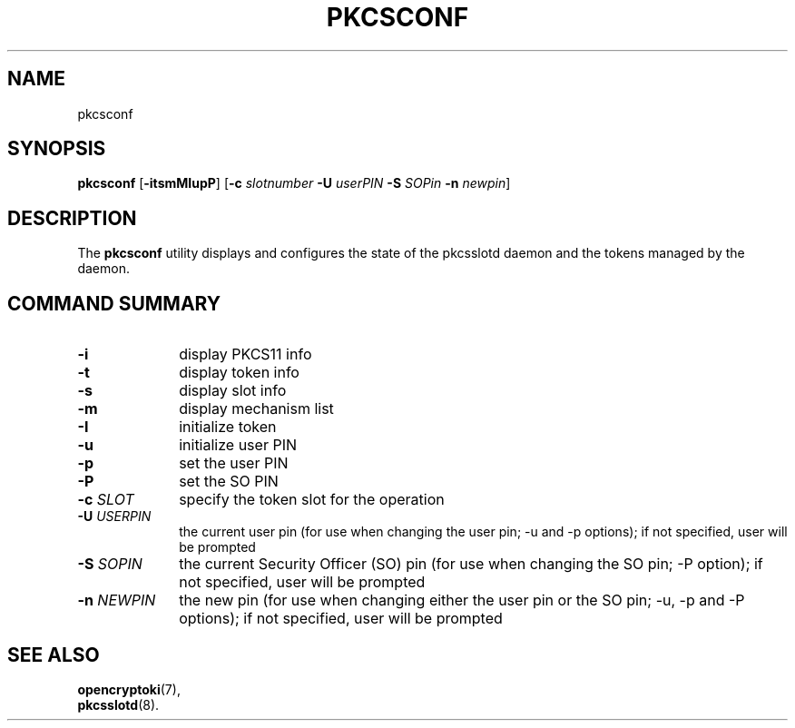 .TH PKCSCONF 1 "May 2007" "2.2.4.1" "openCryptoki"
.SH NAME
pkcsconf

.SH SYNOPSIS
\fBpkcsconf\fP
[\fB-itsmMIupP\fP]
[\fB-c\fP \fIslotnumber\fP \fB-U\fP \fIuserPIN\fP
\fB-S\fP \fISOPin\fP \fB-n\fP \fInewpin\fP]

.SH DESCRIPTION
The \fBpkcsconf\fP utility displays and configures the state of the
pkcsslotd daemon and the tokens managed by the daemon.

.SH "COMMAND SUMMARY"
.IP "\fB-i\fP" 10
display PKCS11 info
.IP "\fB-t\fP" 10
display token info
.IP "\fB-s\fP" 10
display slot info
.IP "\fB-m\fP" 10
display mechanism list
.IP "\fB-I\fP" 10
initialize token 
.IP "\fB-u\fP" 10
initialize user PIN
.IP "\fB-p\fP" 10
set the user PIN
.IP "\fB-P\fP" 10
set the SO PIN
.IP "\fB-c\fP \fISLOT\fP" 10
specify the token slot for the operation
.IP "\fB-U\fP \fIUSERPIN\fP" 10
the current user pin (for use when changing the user pin; -u and -p options);
if not specified, user will be prompted
.IP "\fB-S\fP \fISOPIN\fP" 10
the current Security Officer (SO) pin (for use when changing the SO pin;
-P option); if not specified, user will be prompted
.IP "\fB-n\fP \fINEWPIN\fP" 10
the new pin (for use when changing either the user pin or the SO pin; -u, -p
and -P options); if not specified, user will be prompted

.SH SEE ALSO
.PD 0
.TP
\fBopencryptoki\fP(7),
.TP
\fBpkcsslotd\fP(8).
.PD
